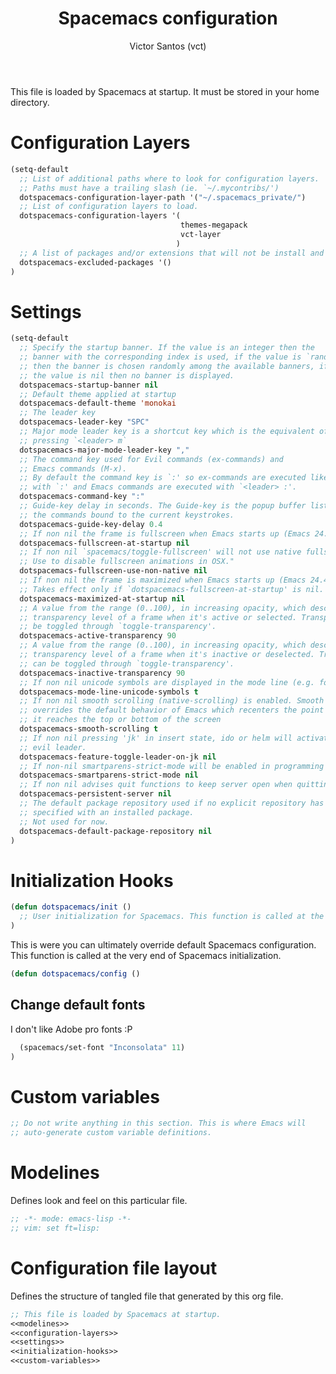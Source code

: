 #+title: Spacemacs configuration
#+author: Victor Santos (vct)
#+email: victor.phb@gmail.com

This file is loaded by Spacemacs at startup. It must be stored in your home directory.

* Configuration Layers
#+name: configuration-layers
#+begin_src emacs-lisp
(setq-default
  ;; List of additional paths where to look for configuration layers.
  ;; Paths must have a trailing slash (ie. `~/.mycontribs/')
  dotspacemacs-configuration-layer-path '("~/.spacemacs_private/")
  ;; List of configuration layers to load.
  dotspacemacs-configuration-layers '(
                                      themes-megapack
                                      vct-layer
                                     )
  ;; A list of packages and/or extensions that will not be install and loaded.
  dotspacemacs-excluded-packages '()
)
#+end_src
* Settings
#+name: settings
#+begin_src emacs-lisp
(setq-default
  ;; Specify the startup banner. If the value is an integer then the
  ;; banner with the corresponding index is used, if the value is `random'
  ;; then the banner is chosen randomly among the available banners, if
  ;; the value is nil then no banner is displayed.
  dotspacemacs-startup-banner nil
  ;; Default theme applied at startup
  dotspacemacs-default-theme 'monokai
  ;; The leader key
  dotspacemacs-leader-key "SPC"
  ;; Major mode leader key is a shortcut key which is the equivalent of
  ;; pressing `<leader> m`
  dotspacemacs-major-mode-leader-key ","
  ;; The command key used for Evil commands (ex-commands) and
  ;; Emacs commands (M-x).
  ;; By default the command key is `:' so ex-commands are executed like in Vim
  ;; with `:' and Emacs commands are executed with `<leader> :'.
  dotspacemacs-command-key ":"
  ;; Guide-key delay in seconds. The Guide-key is the popup buffer listing
  ;; the commands bound to the current keystrokes.
  dotspacemacs-guide-key-delay 0.4
  ;; If non nil the frame is fullscreen when Emacs starts up (Emacs 24.4+ only).
  dotspacemacs-fullscreen-at-startup nil
  ;; If non nil `spacemacs/toggle-fullscreen' will not use native fullscreen.
  ;; Use to disable fullscreen animations in OSX."
  dotspacemacs-fullscreen-use-non-native nil
  ;; If non nil the frame is maximized when Emacs starts up (Emacs 24.4+ only).
  ;; Takes effect only if `dotspacemacs-fullscreen-at-startup' is nil.
  dotspacemacs-maximized-at-startup nil
  ;; A value from the range (0..100), in increasing opacity, which describes the
  ;; transparency level of a frame when it's active or selected. Transparency can
  ;; be toggled through `toggle-transparency'.
  dotspacemacs-active-transparency 90
  ;; A value from the range (0..100), in increasing opacity, which describes the
  ;; transparency level of a frame when it's inactive or deselected. Transparency
  ;; can be toggled through `toggle-transparency'.
  dotspacemacs-inactive-transparency 90
  ;; If non nil unicode symbols are displayed in the mode line (e.g. for lighters)
  dotspacemacs-mode-line-unicode-symbols t
  ;; If non nil smooth scrolling (native-scrolling) is enabled. Smooth scrolling
  ;; overrides the default behavior of Emacs which recenters the point when
  ;; it reaches the top or bottom of the screen
  dotspacemacs-smooth-scrolling t
  ;; If non nil pressing 'jk' in insert state, ido or helm will activate the
  ;; evil leader.
  dotspacemacs-feature-toggle-leader-on-jk nil
  ;; If non-nil smartparens-strict-mode will be enabled in programming modes.
  dotspacemacs-smartparens-strict-mode nil
  ;; If non nil advises quit functions to keep server open when quitting.
  dotspacemacs-persistent-server nil
  ;; The default package repository used if no explicit repository has been
  ;; specified with an installed package.
  ;; Not used for now.
  dotspacemacs-default-package-repository nil
)
#+end_src
* Initialization Hooks
#+name: initialization-hooks
#+begin_src emacs-lisp
(defun dotspacemacs/init ()
  ;; User initialization for Spacemacs. This function is called at the very startup."
)
#+end_src

This is were you can ultimately override default Spacemacs configuration.  This function is called at the very end of Spacemacs initialization.
#+name: initialization-hooks
#+begin_src emacs-lisp
(defun dotspacemacs/config ()
#+end_src
** Change default fonts
I don't like Adobe pro fonts :P
#+name: initialization-hooks
#+begin_src emacs-lisp
  (spacemacs/set-font "Inconsolata" 11)
)
#+end_src

* Custom variables
#+name: custom-variables
#+begin_src emacs-lisp
;; Do not write anything in this section. This is where Emacs will
;; auto-generate custom variable definitions.
#+end_src
* Modelines

Defines look and feel on this particular file.

#+name: modelines
#+begin_src emacs-lisp
;; -*- mode: emacs-lisp -*-
;; vim: set ft=lisp:
#+end_src

* Configuration file layout

Defines the structure of tangled file that generated by this org file.

#+begin_src emacs-lisp :tangle spacemacs.symlink :noweb no-export :exports code
;; This file is loaded by Spacemacs at startup.
<<modelines>>
<<configuration-layers>>
<<settings>>
<<initialization-hooks>>
<<custom-variables>>
#+END_SRC
